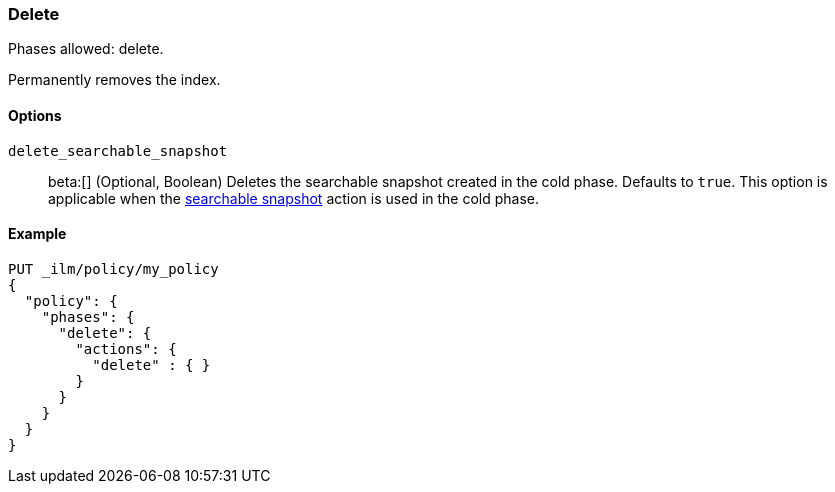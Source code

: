 [role="xpack"]
[[ilm-delete]]
=== Delete

Phases allowed: delete.

Permanently removes the index.

[[ilm-delete-options]]
==== Options

`delete_searchable_snapshot`::
beta:[]
(Optional, Boolean)
Deletes the searchable snapshot created in the cold phase. 
Defaults to `true`.
This option is applicable when the <<ilm-searchable-snapshot-action,searchable
snapshot>> action is used in the cold phase.

[[ilm-delete-action-ex]]
==== Example

[source,console]
--------------------------------------------------
PUT _ilm/policy/my_policy
{
  "policy": {
    "phases": {
      "delete": {
        "actions": {
          "delete" : { }
        }
      }
    }
  }
}
--------------------------------------------------
